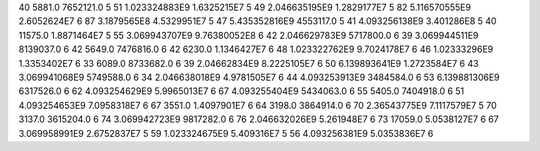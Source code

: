 40	5881.0	7652121.0	5
51	1.023324883E9	1.6325215E7	5
49	2.046635195E9	1.2829177E7	5
82	5.116570555E9	2.6052624E7	6
87	3.1879565E8	4.5329951E7	5
47	5.435352816E9	4553117.0	5
41	4.093256138E9	3.401286E8	5
40	11575.0	1.8871464E7	5
55	3.069943707E9	9.76380052E8	6
42	2.046629783E9	5717800.0	6
39	3.069944511E9	8139037.0	6
42	5649.0	7476816.0	6
42	6230.0	1.1346427E7	6
48	1.023322762E9	9.7024178E7	6
46	1.02333296E9	1.3353402E7	6
33	6089.0	8733682.0	6
39	2.04662834E9	8.2225105E7	6
50	6.139893641E9	1.2723584E7	6
43	3.069941068E9	5749588.0	6
34	2.046638018E9	4.9781505E7	6
44	4.093253913E9	3484584.0	6
53	6.139881306E9	6317526.0	6
62	4.093254629E9	5.9965013E7	6
67	4.093255404E9	5434063.0	6
55	5405.0	7404918.0	6
51	4.093254653E9	7.0958318E7	6
67	3551.0	1.4097901E7	6
64	3198.0	3864914.0	6
70	2.36543775E9	7.1117579E7	5
70	3137.0	3615204.0	6
74	3.069942723E9	9817282.0	6
76	2.046632026E9	5.261948E7	6
73	17059.0	5.0538127E7	6
67	3.069958991E9	2.6752837E7	5
59	1.023324675E9	5.409316E7	5
56	4.093256381E9	5.0353836E7	6
